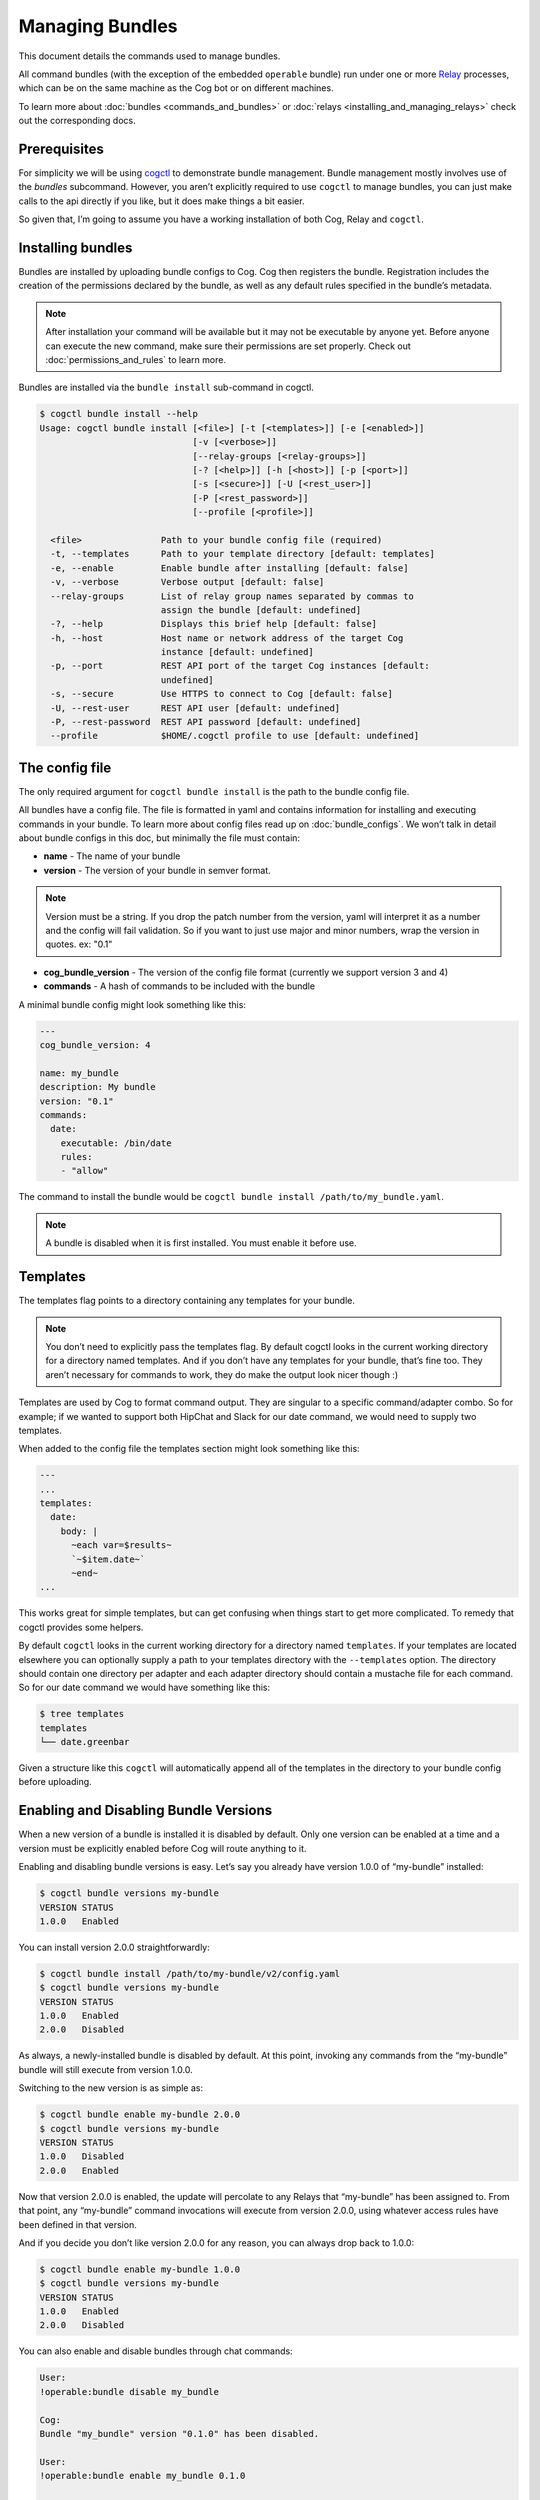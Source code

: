 Managing Bundles
================

This document details the commands used to manage bundles.

All command bundles (with the exception of the embedded ``operable``
bundle) run under one or more
`Relay <https://github.com/operable/go-relay>`__ processes, which can be
on the same machine as the Cog bot or on different machines.

To learn more about :doc:`bundles <commands_and_bundles>` or
:doc:`relays <installing_and_managing_relays>` check out the corresponding
docs.

Prerequisites
-------------

For simplicity we will be using
`cogctl <https://github.com/operable/cogctl>`__ to demonstrate bundle
management. Bundle management mostly involves use of the *bundles*
subcommand. However, you aren’t explicitly required to use ``cogctl`` to
manage bundles, you can just make calls to the api directly if you like,
but it does make things a bit easier.

So given that, I’m going to assume you have a working installation of
both Cog, Relay and ``cogctl``.

Installing bundles
------------------

Bundles are installed by uploading bundle configs to Cog. Cog then
registers the bundle. Registration includes the creation of the
permissions declared by the bundle, as well as any default rules
specified in the bundle’s metadata.

.. note::

  After installation your command will be available but it may not be
  executable by anyone yet. Before anyone can execute the new command,
  make sure their permissions are set properly. Check out
  :doc:`permissions_and_rules` to learn more.

Bundles are installed via the ``bundle install`` sub-command in cogctl.

.. code:: bash

    $ cogctl bundle install --help
    Usage: cogctl bundle install [<file>] [-t [<templates>]] [-e [<enabled>]]
                                 [-v [<verbose>]]
                                 [--relay-groups [<relay-groups>]]
                                 [-? [<help>]] [-h [<host>]] [-p [<port>]]
                                 [-s [<secure>]] [-U [<rest_user>]]
                                 [-P [<rest_password>]]
                                 [--profile [<profile>]]

      <file>               Path to your bundle config file (required)
      -t, --templates      Path to your template directory [default: templates]
      -e, --enable         Enable bundle after installing [default: false]
      -v, --verbose        Verbose output [default: false]
      --relay-groups       List of relay group names separated by commas to
                           assign the bundle [default: undefined]
      -?, --help           Displays this brief help [default: false]
      -h, --host           Host name or network address of the target Cog
                           instance [default: undefined]
      -p, --port           REST API port of the target Cog instances [default:
                           undefined]
      -s, --secure         Use HTTPS to connect to Cog [default: false]
      -U, --rest-user      REST API user [default: undefined]
      -P, --rest-password  REST API password [default: undefined]
      --profile            $HOME/.cogctl profile to use [default: undefined]

The config file
---------------

The only required argument for ``cogctl bundle install`` is the path to
the bundle config file.

All bundles have a config file. The file is formatted in yaml and
contains information for installing and executing commands in your
bundle. To learn more about config files read up on
:doc:`bundle_configs`. We won’t talk in detail about bundle configs
in this doc, but minimally the file must contain:

-  **name** - The name of your bundle

-  **version** - The version of your bundle in semver format.

.. note::
    Version must be a string. If you drop the patch number from the
    version, yaml will interpret it as a number and the config will fail
    validation. So if you want to just use major and minor numbers, wrap
    the version in quotes. ex: "0.1"

-  **cog\_bundle\_version** - The version of the config file format
   (currently we support version 3 and 4)

-  **commands** - A hash of commands to be included with the bundle

A minimal bundle config might look something like this:

.. code:: YAML

    ---
    cog_bundle_version: 4

    name: my_bundle
    description: My bundle
    version: "0.1"
    commands:
      date:
        executable: /bin/date
        rules:
        - "allow"

The command to install the bundle would be
``cogctl bundle install /path/to/my_bundle.yaml``.

.. note::
    A bundle is disabled when it is first installed. You must enable it
    before use.

Templates
---------

The templates flag points to a directory containing any templates for
your bundle.

.. note::
    You don’t need to explicitly pass the templates flag. By default
    cogctl looks in the current working directory for a directory named
    templates. And if you don’t have any templates for your bundle,
    that’s fine too. They aren’t necessary for commands to work, they do
    make the output look nicer though :)

Templates are used by Cog to format command output. They are singular to
a specific command/adapter combo. So for example; if we wanted to
support both HipChat and Slack for our date command, we would need to
supply two templates.

When added to the config file the templates section might look something
like this:

.. code:: YAML

    ---
    ...
    templates:
      date:
        body: |
          ~each var=$results~
          `~$item.date~`
          ~end~
    ...

This works great for simple templates, but can get confusing when things
start to get more complicated. To remedy that cogctl provides some
helpers.

By default ``cogctl`` looks in the current working directory for a
directory named ``templates``. If your templates are located elsewhere
you can optionally supply a path to your templates directory with the
``--templates`` option. The directory should contain one directory per
adapter and each adapter directory should contain a mustache file for
each command. So for our date command we would have something like this:

.. code:: Bash

    $ tree templates
    templates
    └── date.greenbar

Given a structure like this ``cogctl`` will automatically append all of
the templates in the directory to your bundle config before uploading.

Enabling and Disabling Bundle Versions
--------------------------------------

When a new version of a bundle is installed it is disabled by default.
Only one version can be enabled at a time and a version must be
explicitly enabled before Cog will route anything to it.

Enabling and disabling bundle versions is easy. Let’s say you already
have version 1.0.0 of “my-bundle” installed:

.. code:: Bash

    $ cogctl bundle versions my-bundle
    VERSION STATUS
    1.0.0   Enabled

You can install version 2.0.0 straightforwardly:

.. code:: Bash

    $ cogctl bundle install /path/to/my-bundle/v2/config.yaml
    $ cogctl bundle versions my-bundle
    VERSION STATUS
    1.0.0   Enabled
    2.0.0   Disabled

As always, a newly-installed bundle is disabled by default. At this
point, invoking any commands from the “my-bundle” bundle will still
execute from version 1.0.0.

Switching to the new version is as simple as:

.. code:: Bash

    $ cogctl bundle enable my-bundle 2.0.0
    $ cogctl bundle versions my-bundle
    VERSION STATUS
    1.0.0   Disabled
    2.0.0   Enabled

Now that version 2.0.0 is enabled, the update will percolate to any
Relays that “my-bundle” has been assigned to. From that point, any
“my-bundle” command invocations will execute from version 2.0.0, using
whatever access rules have been defined in that version.

And if you decide you don’t like version 2.0.0 for any reason, you can
always drop back to 1.0.0:

.. code:: Bash

    $ cogctl bundle enable my-bundle 1.0.0
    $ cogctl bundle versions my-bundle
    VERSION STATUS
    1.0.0   Enabled
    2.0.0   Disabled

You can also enable and disable bundles through chat commands:

.. code:: Cog

    User:
    !operable:bundle disable my_bundle

    Cog:
    Bundle "my_bundle" version "0.1.0" has been disabled.

    User:
    !operable:bundle enable my_bundle 0.1.0

    Cog:
    Bundle "my_bundle" version "0.1.0" has been enabled.

    **Note**

    You cannot disable the embedded ``operable`` bundle.

Relay Groups
~~~~~~~~~~~~

Cog manages all of your command bundles and relays. Bundles are
associated to relays via relay-groups. When a bundle is installed and
assigned to a relay-group, Cog pushes the command config to the
appropriate relay or relays. When a command is invoked, Cog uses the
relay-group to select which relay is capable of running which command.

Relay groups are managed through ``cogctl`` with the ``relay-groups``
sub-command. For more information read up on
:doc:`installing_and_managing_relays`.

Optionally during bundle creation you can pass a comma separated list to
cogctl with the ``--relay-groups`` option.

Bundles are assigned to relays via relay groups using ``cogctl``.

.. code:: Bash

    $ cogctl relay-groups assign my_relay_group --bundles my_bundle

.. note::

    The default refresh interval for a relay is 15 minutes (set in the
    relay configuration file - ``relay.conf``). Be sure to wait for the
    specified amount time in order to see the bundle appear on the
    relays in the assigned relay group.

Uninstalling Bundles and Bundle Versions
----------------------------------------

You may uninstall a specific version of a bundle or all versions of a
bundle. Uninstalling a specific version will remove rules and
permissions only associated with that version. Uninstalling all bundle
versions *completely* involves removal of all authorization rules
governing its commands as well as deletion of all the bundle’s
permissions. Any custom rules you may have written concerning the
commands in the bundle will also be deleted. In this regard, bundle
uninstallation is not reversible. You can re-install to get back the
bundle permissions and default rules, but your custom ones will be gone
forever. If you only wish to disable a bundle, see
`Enabling and Disabling Bundle Versions`_ above instead.

Before a bundle can be uninstalled it must first be disabled. To
uninstall a bundle just use ``cogctl``.

.. warning::

    Since uninstalling all versions of a bundle can be quite
    destructive, you must pass the ``--all`` flag to ``cogctl``.
    Otherwise nothing will happen.

.. code:: Bash

    $ cogctl bundle uninstall --help
    Usage: cogctl bundle uninstall [<bundle_name>] [<bundle_version>]
                                   [-v [<verbose>]] [-c [<clean>]]
                                   [-a [<all>]] [-? [<help>]] [-h [<host>]]
                                   [-p [<port>]] [-s [<secure>]]
                                   [-U [<rest_user>]] [-P [<rest_password>]]
                                   [--profile [<profile>]]

      <bundle_name>        Bundle name (required)
      <bundle_version>     Bundle version [default: undefined]
      -v, --verbose        Verbose output [default: false]
      -c, --clean          Uninstall all disabled bundle versions [default:
                           false]
      -a, --all            Uninstall all versions [default: false]
      -?, --help           Displays this brief help [default: false]
      -h, --host           Host name or network address of the target Cog
                           instance [default: undefined]
      -p, --port           REST API port of the target Cog instances [default:
                           undefined]
      -s, --secure         Use HTTPS to connect to Cog [default: false]
      -U, --rest-user      REST API user [default: undefined]
      -P, --rest-password  REST API password [default: undefined]
      --profile            $HOME/.cogctl profile to use [default: undefined]


    $ cogctl bundle uninstall --verbose my_bundle 0.1.0
    Uninstalled 'my_bundle' '0.1.0'

    $ cogctl bundle uninstall my_bundle
    cogctl: ERROR: "Can't uninstall 'date'. You must specify either '--all' or '--clean'."
    cogctl: WARNING: "This operation is irreversible."

    $ cogctl bundle uninstall date 0.1.0
    cogctl: ERROR: "Cannot delete date 0.1.0, because it is currently enabled"

    $ cogctl bundle uninstall date --all
    cogctl: ERROR: "Cannot uninstall an enabled bundle"
    cogctl: WARNING: "Version '0.1.0' of 'date' is currently enabled"

    $ cogctl bundle disable date

    $ cogctl bundle uninstall date --all

